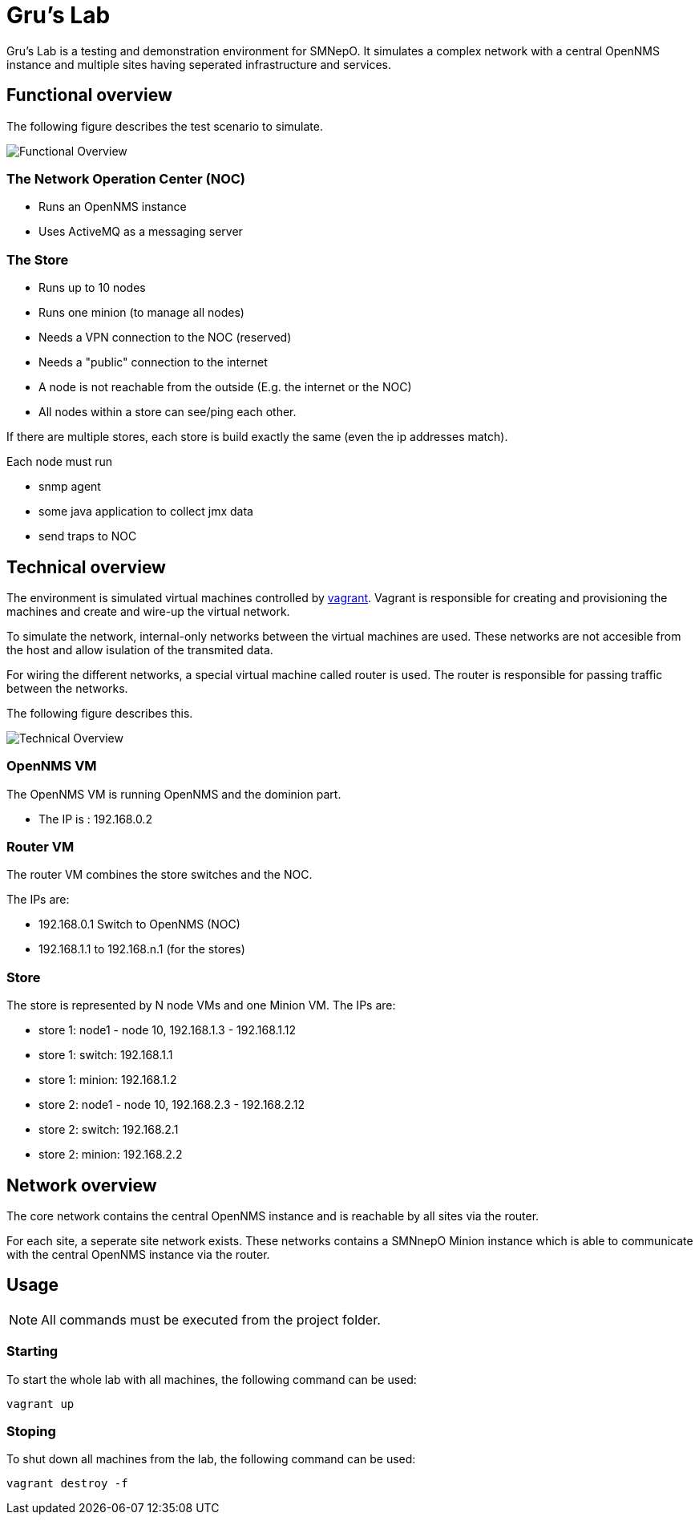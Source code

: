 = Gru's Lab
:icons: font

Gru's Lab is a testing and demonstration environment for +SMNepO+.
It simulates a complex network with a central +OpenNMS+ instance and multiple sites having seperated infrastructure and services.

== Functional overview
The following figure describes the test scenario to simulate.

image:images/overview.png[Functional Overview]

=== The Network Operation Center (NOC)
 * Runs an OpenNMS instance
 * Uses ActiveMQ as a messaging server

=== The Store
 * Runs up to 10 nodes
 * Runs one minion (to manage all nodes)
 * Needs a VPN connection to the NOC (reserved)
 * Needs a "public" connection to the internet
 * A node is not reachable from the outside (E.g. the internet or the NOC)
 * All nodes within a store can see/ping each other.

If there are multiple stores, each store is build exactly the same (even the ip addresses match).

Each node must run

  * snmp agent
  * some java application to collect jmx data
  * send traps to NOC

== Technical overview
The environment is simulated virtual machines controlled by http://vagrantup.com[vagrant].
Vagrant is responsible for creating and provisioning the machines and create and wire-up the virtual network.

To simulate the network, internal-only networks between the virtual machines are used.
These networks are not accesible from the host and allow isulation of the transmited data.

For wiring the different networks, a special virtual machine called +router+ is used.
The router is responsible for passing traffic between the networks.

The following figure describes this.

image:images/overview2.png[Technical Overview]

=== OpenNMS VM
The OpenNMS VM is running OpenNMS and the dominion part.

 * The IP is : 192.168.0.2


=== Router VM
The router VM combines the store switches and the NOC.

The IPs are:

 * 192.168.0.1 Switch to OpenNMS (NOC)
 * 192.168.1.1 to 192.168.n.1 (for the stores)


=== Store
The store is represented by N node VMs and one Minion VM.
The IPs are:

 * store 1: node1 - node 10, 192.168.1.3 - 192.168.1.12
 * store 1: switch: 192.168.1.1
 * store 1: minion: 192.168.1.2
 * store 2: node1 - node 10, 192.168.2.3 - 192.168.2.12
 * store 2: switch: 192.168.2.1
 * store 2: minion: 192.168.2.2

== Network overview
The +core+ network contains the central +OpenNMS+ instance and is reachable by all sites via the +router+.

For each site, a seperate site network exists.
These networks contains a +SMNnepO+ +Minion+ instance which is able to communicate with the central +OpenNMS+ instance via the +router+.


== Usage
NOTE: All commands must be executed from the project folder.


=== Starting
To start the whole lab with all machines, the following command can be used:

----
vagrant up
----


=== Stoping
To shut down all machines from the lab, the following command can be used:

----
vagrant destroy -f
----
